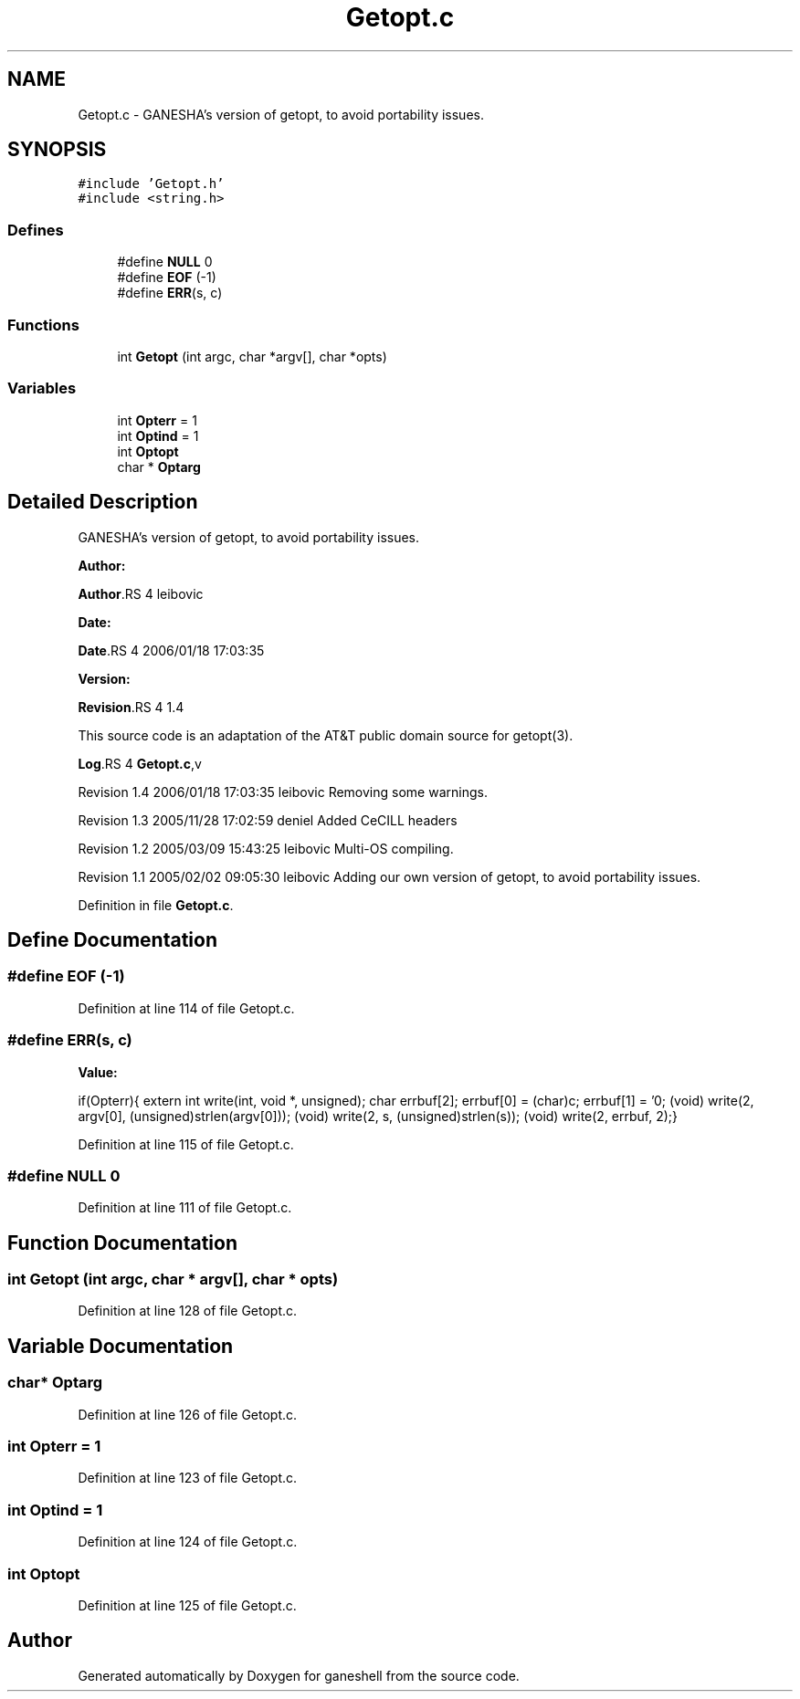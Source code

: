 .TH "Getopt.c" 3 "31 Mar 2009" "Version 0.1" "ganeshell" \" -*- nroff -*-
.ad l
.nh
.SH NAME
Getopt.c \- GANESHA's version of getopt, to avoid portability issues.  

.PP
.SH SYNOPSIS
.br
.PP
\fC#include 'Getopt.h'\fP
.br
\fC#include <string.h>\fP
.br

.SS "Defines"

.in +1c
.ti -1c
.RI "#define \fBNULL\fP   0"
.br
.ti -1c
.RI "#define \fBEOF\fP   (-1)"
.br
.ti -1c
.RI "#define \fBERR\fP(s, c)"
.br
.in -1c
.SS "Functions"

.in +1c
.ti -1c
.RI "int \fBGetopt\fP (int argc, char *argv[], char *opts)"
.br
.in -1c
.SS "Variables"

.in +1c
.ti -1c
.RI "int \fBOpterr\fP = 1"
.br
.ti -1c
.RI "int \fBOptind\fP = 1"
.br
.ti -1c
.RI "int \fBOptopt\fP"
.br
.ti -1c
.RI "char * \fBOptarg\fP"
.br
.in -1c
.SH "Detailed Description"
.PP 
GANESHA's version of getopt, to avoid portability issues. 

\fBAuthor:\fP
.RS 4
.RE
.PP
\fBAuthor\fP.RS 4
leibovic 
.RE
.PP
\fBDate:\fP
.RS 4
.RE
.PP
\fBDate\fP.RS 4
2006/01/18 17:03:35 
.RE
.PP
\fBVersion:\fP
.RS 4
.RE
.PP
\fBRevision\fP.RS 4
1.4 
.RE
.PP
This source code is an adaptation of the AT&T public domain source for getopt(3).
.PP
\fBLog\fP.RS 4
\fBGetopt.c\fP,v 
.RE
.PP
Revision 1.4 2006/01/18 17:03:35 leibovic Removing some warnings.
.PP
Revision 1.3 2005/11/28 17:02:59 deniel Added CeCILL headers
.PP
Revision 1.2 2005/03/09 15:43:25 leibovic Multi-OS compiling.
.PP
Revision 1.1 2005/02/02 09:05:30 leibovic Adding our own version of getopt, to avoid portability issues. 
.PP
Definition in file \fBGetopt.c\fP.
.SH "Define Documentation"
.PP 
.SS "#define EOF   (-1)"
.PP
Definition at line 114 of file Getopt.c.
.SS "#define ERR(s, c)"
.PP
\fBValue:\fP
.PP
.nf
if(Opterr){\
    extern int write(int, void *, unsigned);\
    char errbuf[2];\
    errbuf[0] = (char)c; errbuf[1] = '\n';\
    (void) write(2, argv[0], (unsigned)strlen(argv[0]));\
    (void) write(2, s, (unsigned)strlen(s));\
    (void) write(2, errbuf, 2);}
.fi
.PP
Definition at line 115 of file Getopt.c.
.SS "#define NULL   0"
.PP
Definition at line 111 of file Getopt.c.
.SH "Function Documentation"
.PP 
.SS "int Getopt (int argc, char * argv[], char * opts)"
.PP
Definition at line 128 of file Getopt.c.
.SH "Variable Documentation"
.PP 
.SS "char* \fBOptarg\fP"
.PP
Definition at line 126 of file Getopt.c.
.SS "int \fBOpterr\fP = 1"
.PP
Definition at line 123 of file Getopt.c.
.SS "int \fBOptind\fP = 1"
.PP
Definition at line 124 of file Getopt.c.
.SS "int \fBOptopt\fP"
.PP
Definition at line 125 of file Getopt.c.
.SH "Author"
.PP 
Generated automatically by Doxygen for ganeshell from the source code.
